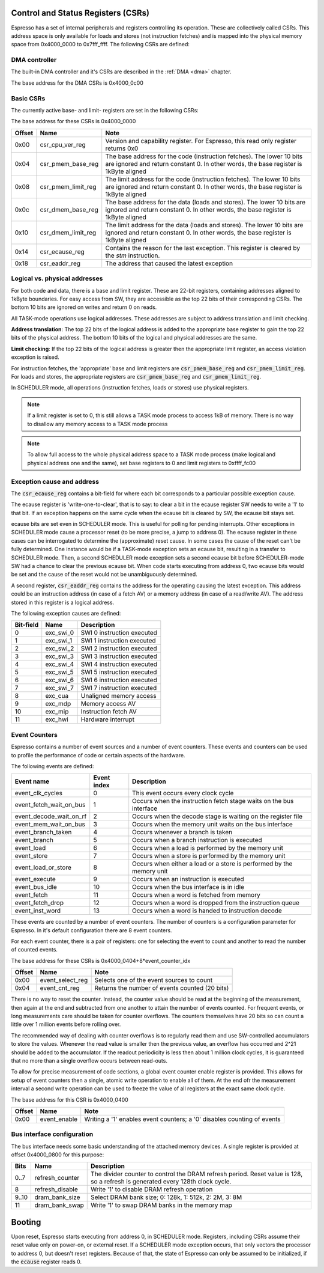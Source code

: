 Control and Status Registers (CSRs)
-----------------------------------

Espresso has a set of internal peripherals and registers controlling its operation. These are collectively called CSRs. This address space is only available for loads and stores (not instruction fetches) and is mapped into the physical memory space from 0x4000_0000 to 0x7fff_ffff. The following CSRs are defined:

DMA controller
~~~~~~~~~~~~~~

The built-in DMA controller and it's CSRs are described in the :ref:`DMA <dma>` chapter.

The base address for the DMA CSRs is 0x4000_0c00

Basic CSRs
~~~~~~~~~~
The currently active base- and limit- registers are set in the following CSRs:

The base address for these CSRs is 0x4000_0000

========= =================================== ============================================
Offset    Name                                Note
========= =================================== ============================================
0x00      csr_cpu_ver_reg                     Version and capability register. For Espresso, this read only register returns 0x0
0x04      csr_pmem_base_reg                   The base address for the code (instruction fetches). The lower 10 bits are ignored and return constant 0. In other words, the base register is 1kByte aligned
0x08      csr_pmem_limit_reg                  The limit address for the code (instruction fetches). The lower 10 bits are ignored and return constant 0. In other words, the base register is 1kByte aligned
0x0c      csr_dmem_base_reg                   The base address for the data (loads and stores). The lower 10 bits are ignored and return constant 0. In other words, the base register is 1kByte aligned
0x10      csr_dmem_limit_reg                  The limit address for the data (loads and stores). The lower 10 bits are ignored and return constant 0. In other words, the base register is 1kByte aligned
0x14      csr_ecause_reg                      Contains the reason for the last exception. This register is cleared by the `stm` instruction.
0x18      csr_eaddr_reg                       The address that caused the latest exception
========= =================================== ============================================

Logical vs. physical addresses
~~~~~~~~~~~~~~~~~~~~~~~~~~~~~~

For both code and data, there is a base and limit register. These are 22-bit registers, containing addresses aligned to 1kByte boundaries. For easy access from SW, they are accessible as the top 22 bits of their corresponding CSRs. The bottom 10 bits are ignored on writes and return 0 on reads.

All TASK-mode operations use logical addresses. These addresses are subject to address translation and limit checking.

**Address translation**: The top 22 bits of the logical address is added to the appropriate base register to gain the top 22 bits of the physical address. The bottom 10 bits of the logical and physical addresses are the same.

**Limit checking**: If the top 22 bits of the logical address is greater then the appropriate limit register, an access violation exception is raised.

For instruction fetches, the 'appropriate' base and limit registers are :code:`csr_pmem_base_reg` and :code:`csr_pmem_limit_reg`. For loads and stores, the appropriate registers are :code:`csr_pmem_base_reg` and :code:`csr_pmem_limit_reg`.

In SCHEDULER mode, all operations (instruction fetches, loads or stores) use physical registers.

.. note::
  If a limit register is set to 0, this still allows a TASK mode process to access 1kB of memory. There is no way to disallow any memory access to a TASK mode process

.. note::
  To allow full access to the whole physical address space to a TASK mode process (make logical and physical address one and the same), set base registers to 0 and limit registers to 0xffff_fc00

Exception cause and address
~~~~~~~~~~~~~~~~~~~~~~~~~~~

The :code:`csr_ecause_reg` contains a bit-field for where each bit corresponds to a particular possible exception cause.

The ecause register is 'write-one-to-clear', that is to say: to clear a bit in the ecause register SW needs to write a '1' to that bit. If an exception happens on the same cycle when the ecause bit is cleared by SW, the ecause bit stays set.

ecause bits are set even in SCHEDULER mode. This is useful for polling for pending interrupts. Other exceptions in SCHEDULER mode cause a processor reset (to be more precise, a jump to address 0). The ecause register in these cases can be interrogated to determine the (approximate) reset cause. In some cases the cause of the reset can't be fully determined. One instance would be if a TASK-mode exception sets an ecause bit, resulting in a transfer to SCHEDULER mode. Then, a second SCHEDULER mode exception sets a second ecause bit before SCHEDULER-mode SW had a chance to clear the previous ecause bit. When code starts executing from address 0, two ecause bits would be set and the cause of the reset would not be unambiguously determined.

A second register, :code:`csr_eaddr_reg` contains the address for the operating causing the latest exception. This address could be an instruction address (in case of a fetch AV) or a memory address (in case of a read/write AV). The address stored in this register is a logical address.

The following exception causes are defined:

========== ============ =================================
Bit-field  Name         Description
========== ============ =================================
 0         exc_swi_0    SWI 0 instruction executed
 1         exc_swi_1    SWI 1 instruction executed
 2         exc_swi_2    SWI 2 instruction executed
 3         exc_swi_3    SWI 3 instruction executed
 4         exc_swi_4    SWI 4 instruction executed
 5         exc_swi_5    SWI 5 instruction executed
 6         exc_swi_6    SWI 6 instruction executed
 7         exc_swi_7    SWI 7 instruction executed
 8         exc_cua      Unaligned memory access
 9         exc_mdp      Memory access AV
10         exc_mip      Instruction fetch AV
11         exc_hwi      Hardware interrupt
========== ============ =================================


Event Counters
~~~~~~~~~~~~~~

Espresso contains a number of event sources and a number of event counters. These events and counters can be used to profile the performance of code or certain aspects of the hardware.

The following events are defined:

======================== =============== ==========================================
Event name               Event index     Description
======================== =============== ==========================================
event_clk_cycles         0               This event occurs every clock cycle
event_fetch_wait_on_bus  1               Occurs when the instruction fetch stage waits on the bus interface
event_decode_wait_on_rf  2               Occurs when the decode stage is waiting on the register file
event_mem_wait_on_bus    3               Occurs when the memory unit waits on the bus interface
event_branch_taken       4               Occurs whenever a branch is taken
event_branch             5               Occurs when a branch instruction is executed
event_load               6               Occurs when a load is performed by the memory unit
event_store              7               Occurs when a store is performed by the memory unit
event_load_or_store      8               Occurs when either a load or a store is performed by the memory unit
event_execute            9               Occurs when an instruction is executed
event_bus_idle           10              Occurs when the bus interface is in idle
event_fetch              11              Occurs when a word is fetched from memory
event_fetch_drop         12              Occurs when a word is dropped from the instruction queue
event_inst_word          13              Occurs when a word is handed to instruction decode
======================== =============== ==========================================

These events are counted by a number of event counters. The number of counters is a configuration parameter for Espresso. In it's default configuration there are 8 event counters.

For each event counter, there is a pair of registers: one for selecting the event to count and another to read the number of counted events.

The base address for these CSRs is 0x4000_0404+8*event_counter_idx

========= =================================== ============================================
Offset    Name                                Note
========= =================================== ============================================
0x00      event_select_reg                    Selects one of the event sources to count
0x04      event_cnt_reg                       Returns the number of events counted (20 bits)
========= =================================== ============================================

There is no way to reset the counter. Instead, the counter value should be read at the beginning of the measurement, then again at the end and subtracted from one another to attain the number of events counted. For frequent events, or long measurements care should be taken for counter overflows. The counters themselves have 20 bits so can count a little over 1 million events before rolling over.

The recommended way of dealing with counter overflows is to regularly read them and use SW-controlled accumulators to store the values. Whenever the read value is smaller then the previous value, an overflow has occurred and 2^21 should be added to the accumulator. If the readout periodicity is less then about 1 million clock cycles, it is guaranteed that no more than a single overflow occurs between read-outs.

To allow for precise measurement of code sections, a global event counter enable register is provided. This allows for setup of event counters then a single, atomic write operation to enable all of them. At the end ofr the measurement interval a second write operation can be used to freeze the value of all registers at the exact same clock cycle.

The base address for this CSR is 0x4000_0400

========= =================================== ============================================
Offset    Name                                Note
========= =================================== ============================================
0x00      event_enable                        Writing a '1' enables event counters; a '0' disables counting of events
========= =================================== ============================================

Bus interface configuration
~~~~~~~~~~~~~~~~~~~~~~~~~~~

The bus interface needs some basic understanding of the attached memory devices. A single register is provided at offset 0x4000_0800 for this purpose:

======== ================================ =======================================
Bits     Name                             Description
======== ================================ =======================================
0..7     refresh_counter                  The divider counter to control the DRAM refresh period. Reset value is 128, so a refresh is generated every 128th clock cycle.
8        refresh_disable                  Write '1' to disable DRAM refresh operation
9..10    dram_bank_size                   Select DRAM bank size; 0: 128k, 1: 512k, 2: 2M, 3: 8M
11       dram_bank_swap                   Write '1' to swap DRAM banks in the memory map
======== ================================ =======================================

Booting
-------

Upon reset, Espresso starts executing from address 0, in SCHEDULER mode. Registers, including CSRs assume their reset value only on power-on, or external reset. If a SCHEDULER mode exception occurs, that only vectors the processor to address 0, but doesn't reset registers. Because of that, the state of Espresso can only be assumed to be initialized, if the :code:`ecause` register reads 0.

